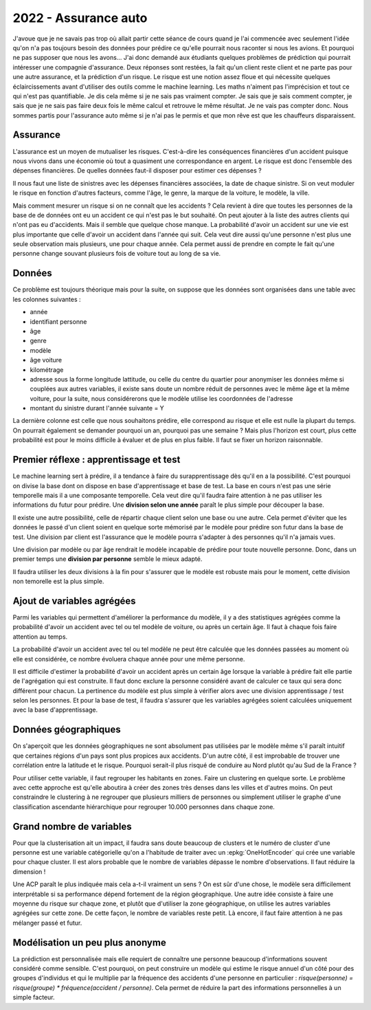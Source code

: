 
2022 - Assurance auto
=====================

J'avoue que je ne savais pas trop où allait partir cette
séance de cours quand je l'ai commencée avec seulement
l'idée qu'on n'a pas toujours besoin des données pour
prédire ce qu'elle pourrait nous raconter si nous les avions.
Et pourquoi ne pas supposer que nous les avons...
J'ai donc demandé aux étudiants quelques problèmes
de prédiction qui pourrait intéresser une compagnie
d'assurance. Deux réponses sont restées, la fait qu'un
client reste client et ne parte pas pour une autre assurance,
et la prédiction d'un risque. Le risque est une notion
assez floue et qui nécessite quelques éclaircissements
avant d'utiliser des outils comme le machine learning.
Les maths n'aiment pas l'imprécision et tout ce qui
n'est pas quantifiable. Je dis cela même si je ne sais
pas vraiment compter. Je sais que je sais comment compter,
je sais que je ne sais pas faire deux fois le même calcul
et retrouve le même résultat. Je ne vais pas compter donc.
Nous sommes partis pour l'assurance auto même si je n'ai
pas le permis et que mon rêve est que les chauffeurs
disparaissent.

Assurance
+++++++++

L'assurance est un moyen de mutualiser les risques.
C'est-à-dire les conséquences financières d'un accident
puisque nous vivons dans une économie où tout a quasiment
une correspondance en argent. Le risque est donc l'ensemble
des dépenses financières. De quelles données faut-il disposer
pour estimer ces dépenses ?

Il nous faut une liste de sinistres avec les dépenses
financières associées, la date de chaque sinistre. Si on
veut moduler le risque en fonction d'autres facteurs,
comme l'âge, le genre, la marque de la voiture, le modèle,
la ville.

Mais comment mesurer un risque si on ne connaît que les accidents ?
Cela revient à dire que toutes les personnes de la base de
de données ont eu un accident ce qui n'est pas le but souhaité.
On peut ajouter à la liste des autres clients qui n'ont pas
eu d'accidents. Mais il semble que quelque chose manque.
La probabilité d'avoir un accident sur une vie est plus
importante que celle d'avoir un accident dans l'année qui suit.
Cela veut dire aussi qu'une personne n'est plus une seule
observation mais plusieurs, une pour chaque année. Cela permet
aussi de prendre en compte le fait qu'une personne change souvant
plusieurs fois de voiture tout au long de sa vie.

Données
+++++++

Ce problème est toujours théorique mais pour la suite,
on suppose que les données sont organisées dans une table
avec les colonnes suivantes :

* année
* identifiant personne
* âge
* genre
* modèle
* âge voiture
* kilométrage
* adresse sous la forme longitude lattitude,
  ou celle du centre du quartier pour anonymiser
  les données même si couplées aux autres variables,
  il existe sans doute un nombre réduit de personnes
  avec le même âge et la même voiture, pour la suite,
  nous considérerons que le modèle utilise les coordonnées
  de l'adresse
* montant du sinistre durant l'année suivante = Y

La dernière colonne est celle que nous souhaitons
prédire, elle correspond au risque et elle est nulle
la plupart du temps. On pourrait également se demander
pourquoi un an, pourquoi pas une semaine ? Mais plus
l'horizon est court, plus cette probabilité est pour le
moins difficile à évaluer et de plus en plus faible.
Il faut se fixer un horizon raisonnable.

Premier réflexe : apprentissage et test
+++++++++++++++++++++++++++++++++++++++

Le machine learning sert à prédire, il a tendance
à faire du surapprentissage dès qu'il en a la possibilité.
C'est pourquoi on divise la base dont on dispose en
base d'apprentissage et base de test. La base en cours
n'est pas une série temporelle mais il a une
composante temporelle. Cela veut dire qu'il faudra
faire attention à ne pas utiliser les informations
du futur pour prédire. Une **division selon une année** paraît
le plus simple pour découper la base.

Il existe une autre possibilité, celle de répartir chaque
client selon une base ou une autre. Cela permet d'éviter
que les données le passé d'un client soient en quelque
sorte mémorisé par le modèle pour prédire son futur dans la
base de test. Une division par client est l'assurance que le
modèle pourra s'adapter à des personnes qu'il n'a jamais vues.

Une division par modèle ou par âge rendrait le modèle incapable
de prédire pour toute nouvelle personne. Donc,
dans un premier temps une **division par personne** semble
le mieux adapté.

Il faudra utiliser les deux divisions à la fin pour s'assurer
que le modèle est robuste mais pour le moment,
cette division non temorelle est la plus simple.

Ajout de variables agrégées
+++++++++++++++++++++++++++

Parmi les variables qui permettent d'améliorer
la performance du modèle, il y a des statistiques agrégées
comme la probabilité d'avoir un accident avec tel ou tel
modèle de voiture, ou après un certain âge. Il faut à chaque fois
faire attention au temps.

La probabilité d'avoir un accident avec tel ou tel modèle
ne peut être calculée que les données passées au moment
où elle est considérée, ce nombre évoluera chaque année
pour une même personne.

Il est difficile d'estimer la probabilité d'avoir un accident
après un certain âge lorsque la variable à prédire fait elle
partie de l'agrégation qui est construite.
Il faut donc exclure la personne considéré avant de calculer ce
taux qui sera donc différent pour chacun. La pertinence du
modèle est plus simple à vérifier alors avec une division
apprentissage / test selon les personnes. Et pour la base
de test, il faudra s'assurer que les variables agrégées
soient calculées uniquement avec la base d'apprentissage.

Données géographiques
+++++++++++++++++++++

On s'aperçoit que les données géographiques ne sont
absolument pas utilisées par le modèle même s'il
paraît intuitif que certaines régions d'un pays
sont plus propices aux accidents. D'un autre côté,
il est improbable de trouver une corrélation entre
la latitude et le risque. Pourquoi serait-il plus risqué
de conduire au Nord plutôt qu'au Sud de la France ?

Pour utiliser cette variable, il faut regrouper les
habitants en zones. Faire un clustering en quelque sorte.
Le problème avec cette approche est qu'elle aboutira
à créer des zones très denses dans les villes et d'autres moins.
On peut constraindre le clustering à ne regrouper que plusieurs
milliers de personnes ou simplement utiliser le graphe
d'une classification ascendante hiérarchique pour regrouper
10.000 personnes dans chaque zone.

Grand nombre de variables
+++++++++++++++++++++++++

Pour que la clusterisation ait un impact, il faudra
sans doute beaucoup de clusters et le numéro de cluster
d'une personne est une variable catégorielle qu'on a l'habitude
de traiter avec un :epkg:`OneHotEncoder` qui crée une variable
pour chaque cluster. Il est alors probable que le nombre de
variables dépasse le nombre d'observations.
Il faut réduire la dimension !

Une ACP paraît le plus indiquée mais cela a-t-il vraiment un sens ?
On est sûr d'une chose, le modèle sera difficilement interprétable si
sa performance dépend fortement de la région géographique.
Une autre idée consiste à faire une moyenne du risque sur chaque zone,
et plutôt que d'utiliser la zone géographique, on utilise
les autres variables agrégées sur cette zone. De cette façon,
le nombre de variables reste petit. Là encore, il faut faire
attention à ne pas mélanger passé et futur.

Modélisation un peu plus anonyme
++++++++++++++++++++++++++++++++

La prédiction est personnalisée mais elle requiert de
connaître une personne beaucoup d'informations souvent
considéré comme sensible. C'est pourquoi, on peut construire
un modèle qui estime le risque annuel d'un côté pour des groupes
d'individus et qui le multiplie par la fréquence des accidents
d'une personne en particulier :
*risque(personne) = risque(groupe) * fréquence(accident / personne)*.
Cela permet de réduire la part des informations personnelles
à un simple facteur.

